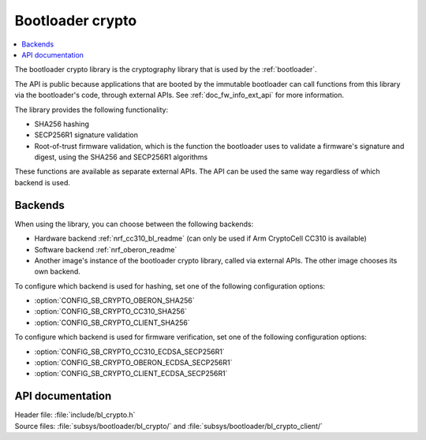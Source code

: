 .. _doc_bl_crypto:

Bootloader crypto
#################

.. contents::
   :local:
   :depth: 2

The bootloader crypto library is the cryptography library that is used by the :ref:`bootloader`.

The API is public because applications that are booted by the immutable bootloader can call functions from this library via the bootloader's code, through external APIs.
See :ref:`doc_fw_info_ext_api` for more information.

The library provides the following functionality:

* SHA256 hashing
* SECP256R1 signature validation
* Root-of-trust firmware validation, which is the function the bootloader uses to validate a firmware's signature and digest, using the SHA256 and SECP256R1 algorithms

These functions are available as separate external APIs.
The API can be used the same way regardless of which backend is used.

Backends
********

When using the library, you can choose between the following backends:

* Hardware backend :ref:`nrf_cc310_bl_readme` (can only be used if Arm CryptoCell CC310 is available)
* Software backend :ref:`nrf_oberon_readme`
* Another image's instance of the bootloader crypto library, called via external APIs.
  The other image chooses its own backend.

To configure which backend is used for hashing, set one of the following configuration options:

* :option:`CONFIG_SB_CRYPTO_OBERON_SHA256`
* :option:`CONFIG_SB_CRYPTO_CC310_SHA256`
* :option:`CONFIG_SB_CRYPTO_CLIENT_SHA256`

To configure which backend is used for firmware verification, set one of the following configuration options:

* :option:`CONFIG_SB_CRYPTO_CC310_ECDSA_SECP256R1`
* :option:`CONFIG_SB_CRYPTO_OBERON_ECDSA_SECP256R1`
* :option:`CONFIG_SB_CRYPTO_CLIENT_ECDSA_SECP256R1`



API documentation
*****************

| Header file: :file:`include/bl_crypto.h`
| Source files: :file:`subsys/bootloader/bl_crypto/` and :file:`subsys/bootloader/bl_crypto_client/`

.. doxygengroup:: bl_crypto
   :project: nrf
   :members:
